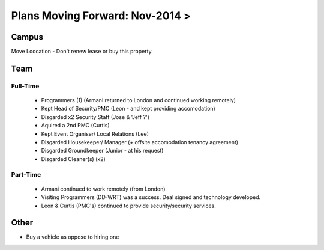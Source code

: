 ***********************************
Plans Moving Forward: Nov-2014 >
***********************************


Campus
========

Move Loocation - Don't renew lease or buy this property. 


Team
========


Full-Time
~~~~~~~~~~~~

 - Programmers (1) (Armani returned to London and continued working remotely)
 - Kept Head of Security/PMC (Leon - and kept providing accomodation)
 - Disgarded x2 Security Staff (Jose & 'Jeff ?')
 - Aquired a 2nd PMC (Curtis)
 - Kept Event Organiser/ Local Relations (Lee)
 - Disgarded Housekeeper/ Manager (+ offsite accomodation tenancy agreement)
 - Disgarded Groundkeeper (Junior - at his request)
 - Disgarded Cleaner(s) (x2)


Part-Time
~~~~~~~~~~~~~

 - Armani continued to work remotely (from London)
 - Visiting Programmers (DD-WRT) was a success. Deal signed and technology developed.
 - Leon & Curtis (PMC's) continued to provide security/security services.


Other
================


- Buy a vehicle as oppose to hiring one
